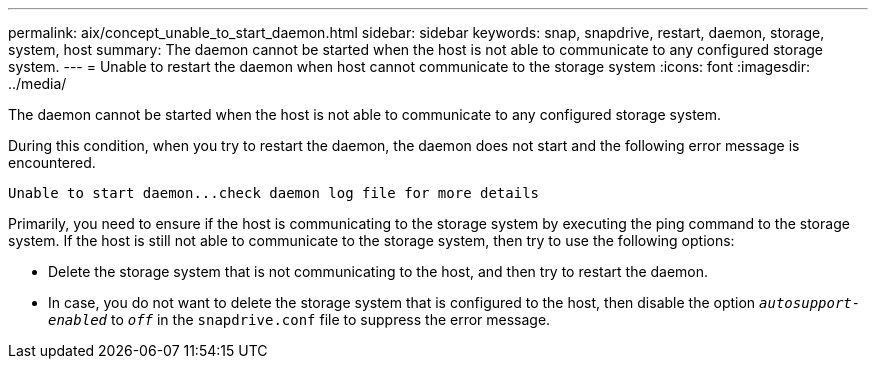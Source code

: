---
permalink: aix/concept_unable_to_start_daemon.html
sidebar: sidebar
keywords: snap, snapdrive, restart, daemon, storage, system, host
summary: The daemon cannot be started when the host is not able to communicate to any configured storage system.
---
= Unable to restart the daemon when host cannot communicate to the storage system
:icons: font
:imagesdir: ../media/

[.lead]
The daemon cannot be started when the host is not able to communicate to any configured storage system.

During this condition, when you try to restart the daemon, the daemon does not start and the following error message is encountered.

----
Unable to start daemon...check daemon log file for more details
----

Primarily, you need to ensure if the host is communicating to the storage system by executing the ping command to the storage system. If the host is still not able to communicate to the storage system, then try to use the following options:

* Delete the storage system that is not communicating to the host, and then try to restart the daemon.
* In case, you do not want to delete the storage system that is configured to the host, then disable the option `_autosupport-enabled_` to `_off_` in the `snapdrive.conf` file to suppress the error message.
